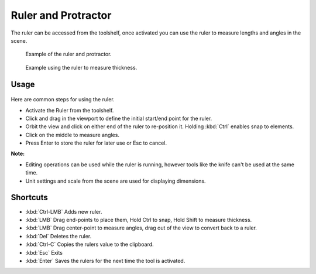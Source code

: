 
..    TODO/Review: {{review|text = blender version|fixes=move page}} .

Ruler and Protractor
********************

The ruler can be accessed from the toolshelf,
once activated you can use the ruler to measure lengths and angles in the scene.


.. figure:: /images/View3d_ruler_example.jpg
   :width: 500px
   :figwidth: 500px

   Example of the ruler and protractor.


.. figure:: /images/View3d_ruler_thickness.jpg
   :width: 592px
   :figwidth: 592px

   Example using the ruler to measure thickness.


Usage
=====

.. figure:: /images/View3d_ruler_basic.jpg

Here are common steps for using the ruler.

- Activate the Ruler from the toolshelf.
- Click and drag in the viewport to define the initial start/end point for the ruler.
- Orbit the view and click on either end of the ruler to re-position it. Holding :kbd:`Ctrl` enables snap to elements.
- Click on the middle to measure angles.
- Press Enter to store the ruler for later use or Esc to cancel.

**Note:**

- Editing operations can be used while the ruler is running, however tools like the knife can't be used at the same time.
- Unit settings and scale from the scene are used for displaying dimensions.


Shortcuts
=========

- :kbd:`Ctrl-LMB` Adds new ruler.
- :kbd:`LMB` Drag end-points to place them, Hold Ctrl to snap, Hold Shift to measure thickness.
- :kbd:`LMB` Drag center-point to measure angles, drag out of the view to convert back to a ruler.
- :kbd:`Del` Deletes the ruler.
- :kbd:`Ctrl-C` Copies the rulers value to the clipboard.
- :kbd:`Esc` Exits
- :kbd:`Enter` Saves the rulers for the next time the tool is activated.
